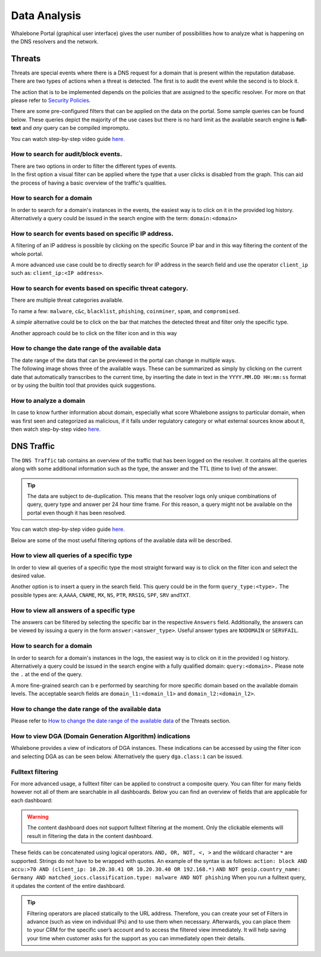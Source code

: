 Data Analysis
=============

Whalebone Portal (graphical user interface) gives the user number of
possibilities how to analyze what is happening on the DNS resolvers and
the network.


Threats
-------

Threats are special events where there is a DNS request for a domain
that is present within the reputation database. There are two types of
actions when a threat is detected. The first is to audit the event while
the second is to block it.

The action that is to be implemented depends on the policies that are
assigned to the specific resolver. For more on that please refer to
`Security Policies <http://docs.whalebone.io/cs/latest/local_resolver.html#security-policies>`__.

There are some pre-configured filters that can be applied on the data on
the portal. Some sample queries can be found below. These queries depict
the majority of the use cases but there is no hard limit as the
available search engine is **full-text** and *any* query can be compiled
impromptu.

You can watch step-by-step video guide `here. <https://docs.whalebone.io/en/latest/video_guides.html#threats>`__


How to search for audit/block events.
~~~~~~~~~~~~~~~~~~~~~~~~~~~~~~~~~~~~~

| There are two options in order to filter the different types of
  events. 
| In the first option a visual filter can be applied where the type that
  a user clicks is disabled from the graph. This can aid the process of
  having a basic overview of the traffic's qualities.


How to search for a domain
~~~~~~~~~~~~~~~~~~~~~~~~~~

In order to search for a domain's instances in the events, the easiest way
is to click on it in the provided log history. Alternatively a query
could be issued in the search engine with the term: ``domain:<domain>``


How to search for events based on specific IP address.
~~~~~~~~~~~~~~~~~~~~~~~~~~~~~~~~~~~~~~~~~~~~~~~~~~~~~~

A filtering of an IP address is possible by clicking on the specific
Source IP bar and in this way filtering the content of the whole
portal.

A more advanced use case could be to directly search for IP address in
the search field and use the operator ``client_ip`` such as: ``client_ip:<IP address>``.


How to search for events based on specific threat category.
~~~~~~~~~~~~~~~~~~~~~~~~~~~~~~~~~~~~~~~~~~~~~~~~~~~~~~~~~~~

There are multiple threat categories available.

To name a few: ``malware``, ``c&c``, ``blacklist``,
``phishing``, ``coinminer``, ``spam``, and ``compromised``.

A *simple* alternative could be to click on the bar that matches the
detected threat and filter only the specific type.

Another approach could be to click on the filter icon and in this way


How to change the date range of the available data
~~~~~~~~~~~~~~~~~~~~~~~~~~~~~~~~~~~~~~~~~~~~~~~~~~

| The date range of the data that can be previewed in the portal can
  change in multiple ways.
| The following image shows three of the available ways. These can be
  summarized as simply by clicking on the current date that
  automatically transcribes to the current time, by inserting the date
  in text in the ``YYYY.MM.DD HH:mm:ss`` format or by using the builtin
  tool that provides quick suggestions.

How to analyze a domain
~~~~~~~~~~~~~~~~~~~~~~~

In case to know further information about domain, especially what score 
Whalebone assigns to particular domain, when was first seen and categorized 
as malicious, if it falls under regulatory category or what external sources 
know about it, then watch step-by-step video `here. <https://docs.whalebone.io/en/latest/video_guides.html#domain-analysis>`__


DNS Traffic
-----------

The ``DNS Traffic`` tab contains an overview of the traffic that has
been logged on the resolver. It contains all the queries along with some
additional information such as the type, the answer and the TTL (time to
live) of the answer.

.. tip:: The data are subject to de-duplication. This means that the resolver
   logs only unique combinations of query, query type and answer per 24
   hour time frame. For this reason, a query might not be available on
   the portal even though it has been resolved.

You can watch step-by-step video guide `here. <https://docs.whalebone.io/en/latest/video_guides.html#dns-traffic>`__

Below are some of the most useful filtering options of the available data will be described.


How to view all queries of a specific type
~~~~~~~~~~~~~~~~~~~~~~~~~~~~~~~~~~~~~~~~~~

In order to view all queries of a specific type the most straight
forward way is to click on the filter icon and select the desired value.

Another option is to insert a query in the search field. This query
could be in the form ``query_type:<type>.`` The possible types are:
``A``,\ ``AAAA``, ``CNAME``, ``MX``, ``NS``, ``PTR``, ``RRSIG``,
``SPF``, ``SRV`` and\ ``TXT``.


How to view all answers of a specific type 
~~~~~~~~~~~~~~~~~~~~~~~~~~~~~~~~~~~~~~~~~~~

The answers can be filtered by selecting the specific bar in the
respective ``Answers`` field. Additionally, the answers can be viewed by
issuing a query in the form ``answer:<answer_type>``.
Useful answer types are ``NXDOMAIN`` or ``SERVFAIL``.

How to search for a domain
~~~~~~~~~~~~~~~~~~~~~~~~~~

In order to search for a domain's instances in the logs, the easiest way
is to click on it in the provided l  og history. Alternatively a query
could be issued in the search engine with a fully qualified domain: ``query:<domain>.``
Please note the ``.`` at the end of the query.

A more fine-grained search can b e performed by searching for more
specific domain based on the available domain levels. The acceptable
search fields are ``domain_l1:<domain_l1>`` and
``domain_l2:<domain_l2>``.


How to change the date range of the available data
~~~~~~~~~~~~~~~~~~~~~~~~~~~~~~~~~~~~~~~~~~~~~~~~~~

Please refer to `How to change the date range of the available
data <http://docs.whalebone.io/en/latest/data_analysis.html#how-to-change-the-date-range-of-the-available-data>`__
of the Threats section.


How to view DGA (Domain Generation Algorithm) indications
~~~~~~~~~~~~~~~~~~~~~~~~~~~~~~~~~~~~~~~~~~~~~~~~~~~~~~~~~

Whalebone provides a view of indicators of DGA instances. These
indications can be accessed by using the filter icon and selecting DGA
as can be seen below. Alternatively the query ``dga.class:1`` can be issued.


Fulltext filtering
~~~~~~~~~~~~~~~~~~~~~~~~~~~~~~~~~~~~~~~~~~~~~~~~~~~~~~~~~

For more advanced usage, a fulltext filter can be applied to construct a composite query. You can filter for many fields however not all of them are searchable in all dashboards.
Below you can find an overview of fields that are applicable for each dashboard:

.. warning::
   The content dashboard does not support fulltext filtering at the moment. Only the clickable elements will result in filtering the data in the content dashboard.

These fields can be concatenated using logical operators. ``AND, OR, NOT, <, >`` and the wildcard character ``*`` are supported. Strings do not have to be wrapped with quotes. An example of the syntax is as follows:
``action: block AND accu:>70 AND (client_ip: 10.20.30.41 OR 10.20.30.40 OR 192.168.*)``
``AND NOT geoip.country_name: Germany AND matched_iocs.classification.type: malware AND NOT phishing`` 
When you run a fulltext query, it updates the content of the entire dashboard.

+-------------------------+--------------------------------------+-------------------------------------------------------------------------------------------+--------------------------------------------------------------------------+
| DNS Traffic             | Threats                              | Description                                                                               |  Example value                                                           |
+=========================+======================================+===========================================================================================+==========================================================================+
| ``timestamp``           | ``timestamp``                        | The exact time when the resolver registered the DNS request / incident                    | ``2022-10-14T12:28:01.000Z``                                             |
+-------------------------+--------------------------------------+-------------------------------------------------------------------------------------------+--------------------------------------------------------------------------+
| ``client``              | ``client_ip``                        | The source IP address which made the DNS request / incident                               | ``192.168.2.3``                                                          |
+-------------------------+--------------------------------------+-------------------------------------------------------------------------------------------+--------------------------------------------------------------------------+
| ``domain``              | ``domain``                           | The domain in the DNS query                                                               | ``whalebone.io`` OR ``whale*one.io``                                     |
+-------------------------+--------------------------------------+-------------------------------------------------------------------------------------------+--------------------------------------------------------------------------+ 
| ``resolver_id``         | ``resolver_id``                      | The id of ther resolver which handled the event                                           | ``2404``                                                                 |
+-------------------------+--------------------------------------+-------------------------------------------------------------------------------------------+--------------------------------------------------------------------------+ 
| ``device_id``           | ``device_id``                        | The device_id of the HOS agent                                                            | ``MB2A1b4OTDin3Xz6DgftAip72v57e``                                        |
+-------------------------+--------------------------------------+-------------------------------------------------------------------------------------------+--------------------------------------------------------------------------+ 
| ``geoip.continent_code``| ``geoip.continent_code``             | The code of the continent from the php geoIP library                                      | ``AF | AN | AS | EU | NA | OC | SA``                                                                   |
+-------------------------+--------------------------------------+-------------------------------------------------------------------------------------------+--------------------------------------------------------------------------+ 
| ``geoip.country_code3`` | ``geoip.country_code3``              | The code of the country from the php geoIP library                                        | ``RU | CZ | US | CN | DE | ...``                                                                  |   
+-------------------------+--------------------------------------+-------------------------------------------------------------------------------------------+--------------------------------------------------------------------------+ 
| ``geoip.country_name``  | ``geoip.country_name``               | The name of the country from the php geoIP library                                        | ``Russia``                                                               |      
+-------------------------+--------------------------------------+-------------------------------------------------------------------------------------------+--------------------------------------------------------------------------+ 
| ``answer_ip``           | ``ip``                               | The IP in the DNS answer or the IP that would the resolver answer if it didn't block      | ``174.85.249.36`` OR ``SERVFAIL`` OR ``NXDOMAIN``                        |      
+-------------------------+--------------------------------------+-------------------------------------------------------------------------------------------+--------------------------------------------------------------------------+ 
| ``query_type``          | \-\-                                 | The type of the DNS query                                                                 | ``A | AAAA | CNAME | MX | NS | PTR | RRSIG | SPF | SRV | TXT``           |  
+-------------------------+--------------------------------------+-------------------------------------------------------------------------------------------+--------------------------------------------------------------------------+ 
| ``dga.class``           | \-\-                                 | An indication whether the domain might be generated by a DGA.                             | ``1 | 0``                                                                |
+-------------------------+--------------------------------------+-------------------------------------------------------------------------------------------+--------------------------------------------------------------------------+ 
| ``tunnel.class``        | \-\-                                 | An indication whether the domain might be generated by a DGA.                             | ``1 | 0``                                                                |
+-------------------------+--------------------------------------+-------------------------------------------------------------------------------------------+--------------------------------------------------------------------------+ 
| \-\-                    | ``action``                           | The action that the resolver took with that specific query                                | ``block | allow | audit``                                                |
+-------------------------+--------------------------------------+-------------------------------------------------------------------------------------------+--------------------------------------------------------------------------+ 
| \-\-                    | ``accu``                             | The socre of the domainat the time of the event                                           |  ``0..100`` < and > operators can be used too                            |
+-------------------------+--------------------------------------+-------------------------------------------------------------------------------------------+--------------------------------------------------------------------------+ 
| \-\-                    | ``matched_iocs.classification.type`` | The type of threat                                                                        | ``malware | c&c | phishing | coinminer | spam | compromised | blacklist``|
+-------------------------+--------------------------------------+-------------------------------------------------------------------------------------------+--------------------------------------------------------------------------+ 


.. tip:: Filtering operators are placed statically to the URL address. Therefore, you can create your set of
	Filters in advance (such as view on individual IPs) and to use them when necessary. Afterwards, you
	can place them to your CRM for the specific user’s account and to access the filtered view immediately. It
	will help saving your time when customer asks for the support as you can immediately open their
	details.
